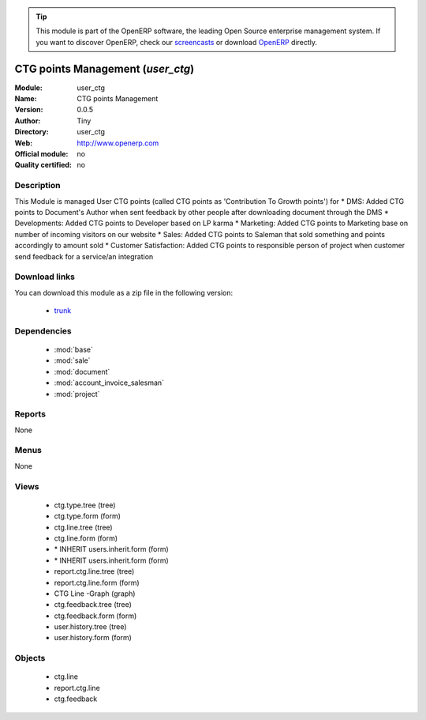 
.. i18n: .. module:: user_ctg
.. i18n:     :synopsis: user_ctg 
.. i18n:     :noindex:
.. i18n: .. 
..

.. module:: user_ctg
    :synopsis: user_ctg 
    :noindex:
.. 

.. i18n: .. raw:: html
.. i18n: 
.. i18n:       <br />
.. i18n:     <link rel="stylesheet" href="../_static/hide_objects_in_sidebar.css" type="text/css" />
..

.. raw:: html

      <br />
    <link rel="stylesheet" href="../_static/hide_objects_in_sidebar.css" type="text/css" />

.. i18n: .. tip:: This module is part of the OpenERP software, the leading Open Source 
.. i18n:   enterprise management system. If you want to discover OpenERP, check our 
.. i18n:   `screencasts <http://openerp.tv>`_ or download 
.. i18n:   `OpenERP <http://openerp.com>`_ directly.
..

.. tip:: This module is part of the OpenERP software, the leading Open Source 
  enterprise management system. If you want to discover OpenERP, check our 
  `screencasts <http://openerp.tv>`_ or download 
  `OpenERP <http://openerp.com>`_ directly.

.. i18n: .. raw:: html
.. i18n: 
.. i18n:     <div class="js-kit-rating" title="" permalink="" standalone="yes" path="/user_ctg"></div>
.. i18n:     <script src="http://js-kit.com/ratings.js"></script>
..

.. raw:: html

    <div class="js-kit-rating" title="" permalink="" standalone="yes" path="/user_ctg"></div>
    <script src="http://js-kit.com/ratings.js"></script>

.. i18n: CTG points Management (*user_ctg*)
.. i18n: ==================================
..

CTG points Management (*user_ctg*)
==================================

.. i18n: :Module: user_ctg
.. i18n: :Name: CTG points Management
.. i18n: :Version: 0.0.5
.. i18n: :Author: Tiny
.. i18n: :Directory: user_ctg
.. i18n: :Web: http://www.openerp.com
.. i18n: :Official module: no
.. i18n: :Quality certified: no
..

:Module: user_ctg
:Name: CTG points Management
:Version: 0.0.5
:Author: Tiny
:Directory: user_ctg
:Web: http://www.openerp.com
:Official module: no
:Quality certified: no

.. i18n: Description
.. i18n: -----------
..

Description
-----------

.. i18n: This Module is managed User CTG points (called CTG points as 'Contribution To Growth points') for * DMS: Added CTG points to Document's Author  when sent feedback by other people after downloading document through the DMS * Developments: Added CTG points to Developer  based on LP karma  * Marketing: Added CTG points to Marketing  base on number of incoming visitors on our website * Sales: Added CTG points to Saleman  that sold something and points accordingly to amount sold * Customer Satisfaction: Added CTG points to responsible person of project when customer send feedback for a service/an integration  
..

This Module is managed User CTG points (called CTG points as 'Contribution To Growth points') for * DMS: Added CTG points to Document's Author  when sent feedback by other people after downloading document through the DMS * Developments: Added CTG points to Developer  based on LP karma  * Marketing: Added CTG points to Marketing  base on number of incoming visitors on our website * Sales: Added CTG points to Saleman  that sold something and points accordingly to amount sold * Customer Satisfaction: Added CTG points to responsible person of project when customer send feedback for a service/an integration  

.. i18n: Download links
.. i18n: --------------
..

Download links
--------------

.. i18n: You can download this module as a zip file in the following version:
..

You can download this module as a zip file in the following version:

.. i18n:   * `trunk <http://www.openerp.com/download/modules/trunk/user_ctg.zip>`_ 
..

  * `trunk <http://www.openerp.com/download/modules/trunk/user_ctg.zip>`_ 

.. i18n: Dependencies
.. i18n: ------------
..

Dependencies
------------

.. i18n:   * :mod:`base`
.. i18n:   * :mod:`sale`
.. i18n:   * :mod:`document`
.. i18n:   * :mod:`account_invoice_salesman`
.. i18n:   * :mod:`project`
..

  * :mod:`base`
  * :mod:`sale`
  * :mod:`document`
  * :mod:`account_invoice_salesman`
  * :mod:`project`

.. i18n: Reports
.. i18n: -------
.. i18n: None
..

Reports
-------
None

.. i18n: Menus
.. i18n: -------
..

Menus
-------

.. i18n: None
..

None

.. i18n: Views
.. i18n: -----
..

Views
-----

.. i18n:   * ctg.type.tree (tree)
.. i18n:   * ctg.type.form (form)
.. i18n:   * ctg.line.tree (tree)
.. i18n:   * ctg.line.form (form)
.. i18n:   * \* INHERIT users.inherit.form (form)
.. i18n:   * \* INHERIT users.inherit.form (form)
.. i18n:   * report.ctg.line.tree (tree)
.. i18n:   * report.ctg.line.form (form)
.. i18n:   * CTG Line -Graph (graph)
.. i18n:   * ctg.feedback.tree (tree)
.. i18n:   * ctg.feedback.form (form)
.. i18n:   * user.history.tree (tree)
.. i18n:   * user.history.form (form)
..

  * ctg.type.tree (tree)
  * ctg.type.form (form)
  * ctg.line.tree (tree)
  * ctg.line.form (form)
  * \* INHERIT users.inherit.form (form)
  * \* INHERIT users.inherit.form (form)
  * report.ctg.line.tree (tree)
  * report.ctg.line.form (form)
  * CTG Line -Graph (graph)
  * ctg.feedback.tree (tree)
  * ctg.feedback.form (form)
  * user.history.tree (tree)
  * user.history.form (form)

.. i18n: Objects
.. i18n: -------
..

Objects
-------

.. i18n:   * ctg.line
.. i18n:   * report.ctg.line
.. i18n:   * ctg.feedback
..

  * ctg.line
  * report.ctg.line
  * ctg.feedback
